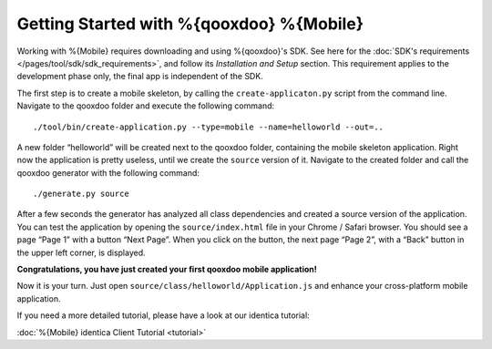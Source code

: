 .. _pages/mobile/getting_started#getting_started:

Getting Started with %{qooxdoo} %{Mobile}
******************************************

Working with %{Mobile} requires downloading and using %{qooxdoo}'s SDK. See here for the :doc:`SDK's requirements </pages/tool/sdk/sdk_requirements>`, and follow its *Installation and Setup* section. This requirement applies to the development phase only, the final app is independent of the SDK.

The first step is to create a mobile skeleton, by calling the ``create-applicaton.py`` script from the
command line. Navigate to the qooxdoo folder and execute the following
command:
::

    ./tool/bin/create-application.py --type=mobile --name=helloworld --out=..

A new folder “helloworld” will be created next to the qooxdoo folder,
containing the mobile skeleton application. Right now the application is
pretty useless, until we create the ``source`` version of it. Navigate
to the created folder and call the qooxdoo generator with the following
command:
::

    ./generate.py source

After a few seconds the generator has analyzed all class dependencies
and created a source version of the application. You can test the
application by opening the ``source/index.html`` file in your Chrome /
Safari browser. You should see a page “Page 1” with a button “Next
Page”. When you click on the button, the next page “Page 2”, with a
“Back” button in the upper left corner, is displayed. 

**Congratulations, you have just created your first qooxdoo mobile application!**

Now it is your turn. Just open ``source/class/helloworld/Application.js`` and enhance your cross-platform mobile application.

If you need a more detailed tutorial, please have a look at our identica tutorial:

:doc:`%{Mobile} identica Client Tutorial <tutorial>`
